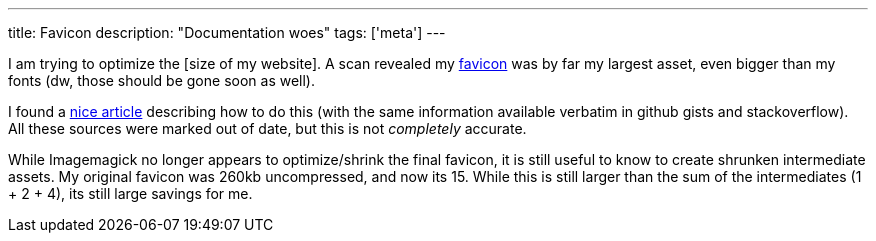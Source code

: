 ---
title: Favicon
description: "Documentation woes"
tags: ['meta']
---

I am trying to optimize the [size of my website]. A scan revealed my https://developer.mozilla.org/en-US/docs/Glossary/Favicon[favicon] was by far my largest asset, even bigger than my fonts (dw, those should be gone soon as well).

I found a https://jaydenseric.com/blog/favicon-optimization[nice article] describing how to do this (with the same information available verbatim in github gists and stackoverflow). All these sources were marked out of date, but this is not _completely_ accurate.

While Imagemagick no longer appears to optimize/shrink the final favicon, it is still useful to know to create shrunken intermediate assets. My original favicon was 260kb uncompressed, and now its 15. While this is still larger than the sum of the intermediates (1 + 2 + 4), its still large savings for me.